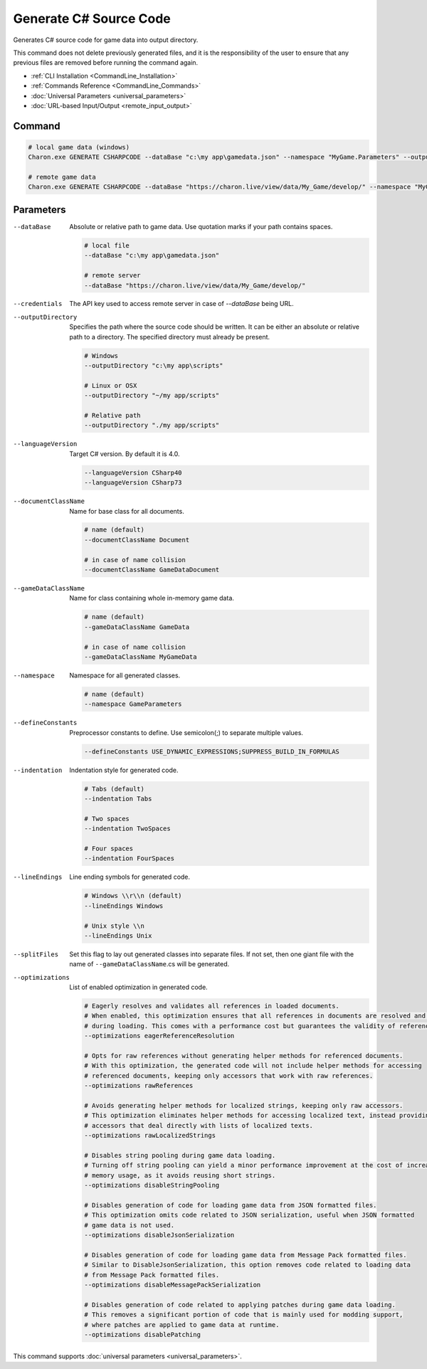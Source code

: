 Generate C# Source Code
========================

Generates C# source code for game data into output directory.

This command does not delete previously generated files, and it is the responsibility of the user to ensure that any previous files are removed before running the command again.

- :ref:`CLI Installation <CommandLine_Installation>`
- :ref:`Commands Reference <CommandLine_Commands>`
- :doc:`Universal Parameters <universal_parameters>`
- :doc:`URL-based Input/Output <remote_input_output>`

---------------
 Command
---------------

.. code-block:: bash

  # local game data (windows)
  Charon.exe GENERATE CSHARPCODE --dataBase "c:\my app\gamedata.json" --namespace "MyGame.Parameters" --outputDirectory "c:\my app\scripts"

  # remote game data
  Charon.exe GENERATE CSHARPCODE --dataBase "https://charon.live/view/data/My_Game/develop/" --namespace "MyGame.Parameters" --outputDirectory "./scripts" --credentials "<API-Key>"
  
---------------
 Parameters
---------------

--dataBase
   Absolute or relative path to game data. Use quotation marks if your path contains spaces.

   .. code-block:: bash
   
     # local file
     --dataBase "c:\my app\gamedata.json"
     
     # remote server
     --dataBase "https://charon.live/view/data/My_Game/develop/"

--credentials
   The API key used to access remote server in case of *--dataBase* being URL.

--outputDirectory
   Specifies the path where the source code should be written. It can be either an absolute or relative path to a directory. The specified directory must already be present.

   .. code-block:: bash
   
     # Windows
     --outputDirectory "c:\my app\scripts"
     
     # Linux or OSX
     --outputDirectory "~/my app/scripts"
     
     # Relative path
     --outputDirectory "./my app/scripts"
     
--languageVersion
   Target C# version. By default it is 4.0.
   
   .. code-block:: bash
   
     --languageVersion CSharp40
     --languageVersion CSharp73
     
--documentClassName
   Name for base class for all documents.

   .. code-block:: bash
   
     # name (default)
     --documentClassName Document
     
     # in case of name collision
     --documentClassName GameDataDocument
     
--gameDataClassName
   Name for class containing whole in-memory game data.

   .. code-block:: bash
   
     # name (default)
     --gameDataClassName GameData
     
     # in case of name collision
     --gameDataClassName MyGameData
     
--namespace
   Namespace for all generated classes.
   
   .. code-block:: bash
   
     # name (default)
     --namespace GameParameters
     
--defineConstants
   Preprocessor constants to define. Use semicolon(;) to separate multiple values.
   
   .. code-block:: bash
   
     --defineConstants USE_DYNAMIC_EXPRESSIONS;SUPPRESS_BUILD_IN_FORMULAS
     
--indentation
   Indentation style for generated code.
   
   .. code-block:: bash
   
     # Tabs (default)
     --indentation Tabs
     
     # Two spaces
     --indentation TwoSpaces
     
     # Four spaces
     --indentation FourSpaces
     
--lineEndings
   Line ending symbols for generated code.
   
   .. code-block:: bash
   
     # Windows \\r\\n (default)
     --lineEndings Windows
     
     # Unix style \\n
     --lineEndings Unix
     
--splitFiles
   Set this flag to lay out generated classes into separate files. If not set, then one giant file with the name of ``--gameDataClassName``.cs will be generated.

--optimizations
   List of enabled optimization in generated code.
   
   .. code-block:: bash
   
     # Eagerly resolves and validates all references in loaded documents.
     # When enabled, this optimization ensures that all references in documents are resolved and validated
     # during loading. This comes with a performance cost but guarantees the validity of references.
     --optimizations eagerReferenceResolution
     
     # Opts for raw references without generating helper methods for referenced documents.
     # With this optimization, the generated code will not include helper methods for accessing
     # referenced documents, keeping only accessors that work with raw references.
     --optimizations rawReferences
     
     # Avoids generating helper methods for localized strings, keeping only raw accessors.
     # This optimization eliminates helper methods for accessing localized text, instead providing
     # accessors that deal directly with lists of localized texts.
     --optimizations rawLocalizedStrings
     
     # Disables string pooling during game data loading.
     # Turning off string pooling can yield a minor performance improvement at the cost of increased
     # memory usage, as it avoids reusing short strings.
     --optimizations disableStringPooling
     
     # Disables generation of code for loading game data from JSON formatted files.
     # This optimization omits code related to JSON serialization, useful when JSON formatted
     # game data is not used.
     --optimizations disableJsonSerialization
     
     # Disables generation of code for loading game data from Message Pack formatted files.
     # Similar to DisableJsonSerialization, this option removes code related to loading data
     # from Message Pack formatted files.
     --optimizations disableMessagePackSerialization
     
     # Disables generation of code related to applying patches during game data loading.
     # This removes a significant portion of code that is mainly used for modding support,
     # where patches are applied to game data at runtime.
     --optimizations disablePatching

This command supports :doc:`universal parameters <universal_parameters>`.

